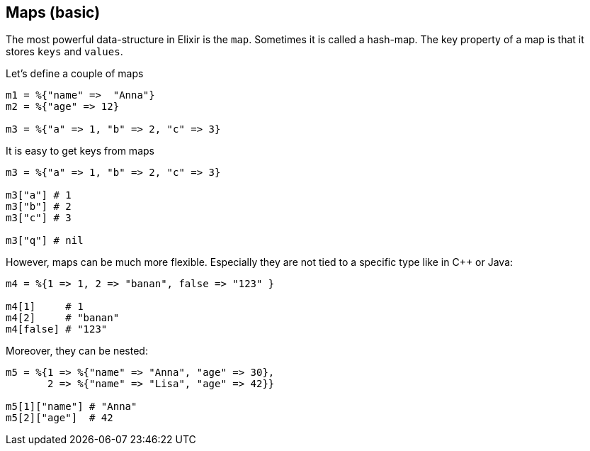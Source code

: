 == Maps (basic)

The most powerful data-structure in Elixir is the `map`.
Sometimes it is called a hash-map.
The key property of a map is that it stores `keys` and `values`.

Let's define a couple of maps

[source,elixir]
----
m1 = %{"name" =>  "Anna"}
m2 = %{"age" => 12}

m3 = %{"a" => 1, "b" => 2, "c" => 3}
----

It is easy to get keys from maps

[source,elixir]
----
m3 = %{"a" => 1, "b" => 2, "c" => 3}

m3["a"] # 1
m3["b"] # 2
m3["c"] # 3

m3["q"] # nil
----

However, maps can be much more flexible.
Especially they are not tied to a specific type
like in C++ or Java:

[source,elixir]
----
m4 = %{1 => 1, 2 => "banan", false => "123" }

m4[1]     # 1
m4[2]     # "banan"
m4[false] # "123"
----

Moreover, they can be nested:

[source,elixir]
----
m5 = %{1 => %{"name" => "Anna", "age" => 30},
       2 => %{"name" => "Lisa", "age" => 42}}

m5[1]["name"] # "Anna"
m5[2]["age"]  # 42
----
